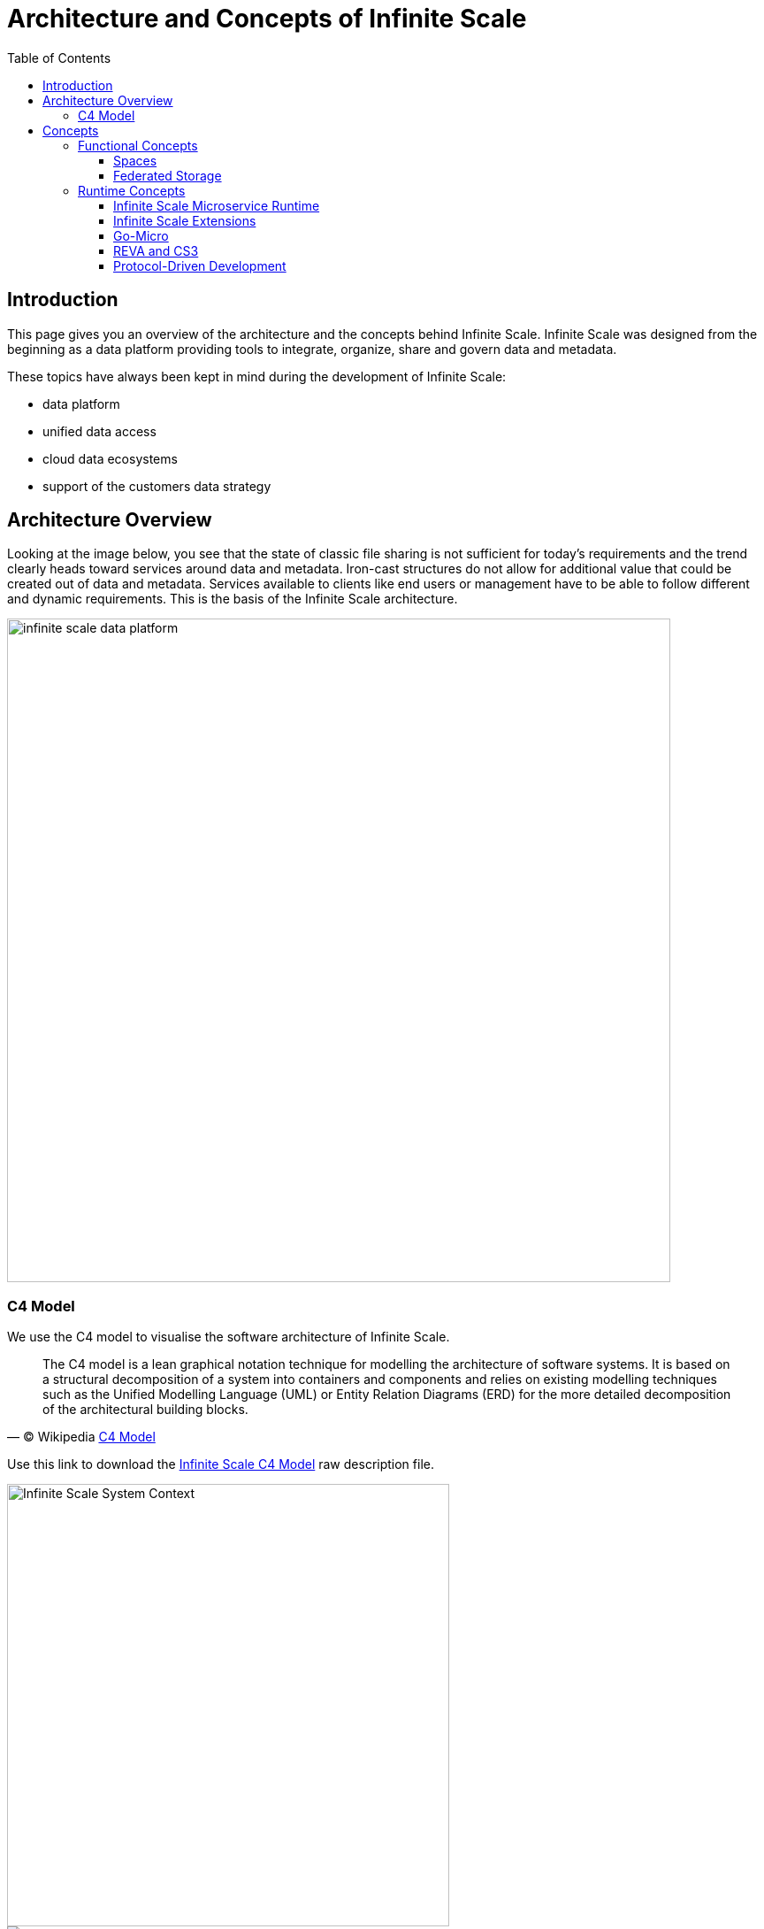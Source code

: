 = Architecture and Concepts of Infinite Scale
:toc: right
:toclevels: 4

:c4-model-url: https://en.wikipedia.org/wiki/C4_model
:suture-url: https://github.com/thejerf/suture
:go-micro-url: https://github.com/asim/go-micro/blob/master/registry/registry.go
:reva-url: https://reva.link/
:oidc-url: https://openid.net/connect/
:webdav-url: http://webdav.org/
:etag-url: https://en.wikipedia.org/wiki/HTTP_ETag
:cs3-url: https://www.cs3community.org
:grpc-url: https://grpc.io/about/

:description: This page gives you an overview of the architecture and the concepts behind Infinite Scale. Infinite Scale was designed from the beginning as a data platform providing tools to integrate, organize, share and govern data and metadata.

== Introduction

{description}

These topics have always been kept in mind during the development of Infinite Scale:

* data platform
* unified data access 
* cloud data ecosystems
* support of the customers data strategy

== Architecture Overview

Looking at the image below, you see that the state of classic file sharing is not sufficient for today's requirements and the trend clearly heads toward services around data and metadata. Iron-cast structures do not allow for additional value that could be created out of data and metadata. Services available to clients like end users or management have to be able to follow different and dynamic requirements. This is the basis of the Infinite Scale architecture. 

image::architecture/infinite_scale_data_platform.svg[width=750]

=== C4 Model

We use the C4 model to visualise the software architecture of Infinite Scale.

[quote, '(C) Wikipedia {c4-model-url}[C4 Model]']
____
The C4 model is a lean graphical notation technique for modelling the architecture of software systems. It is based on a structural decomposition of a system into containers and components and relies on existing modelling techniques such as the Unified Modelling Language (UML) or Entity Relation Diagrams (ERD) for the more detailed decomposition of the architectural building blocks.
____

Use this link to download the link:{attachmentsdir}/architecture/infinite-scale-c4-model.dsl[Infinite Scale C4 Model] raw description file.

image::architecture/c4-ocis-system-context.svg[Infinite Scale System Context, width=500]

image::architecture/c4-ocis-system-container.svg[Infinite Scale Container View]

== Concepts

// from https://owncloud.dev/ocis/

=== Functional Concepts

==== Spaces

A storage space is a logical concept. It organizes a set of resources in a hierarchical tree. It is identified by a `storage space id`, but no ownership is needed. Spaces can have users or groups, a quota, permissions etc. assigned. They may serve different purposes and have different workflows enabled like anti-virus scanning. Examples for spaces would be every user’s personal storage space, project or group storage spaces including shares and reshares.

A storage spaces registry then allows listing the capabilities of storage spaces, e.g. free space, quota, owner, syncable, root {etag-url}[ETag], upload workflow steps...

For detailed information on the implementation of spaces, check out the https://owncloud.dev/extensions/storage/spaces/[Developer Guide].

Spaces have a small memory footprint and are therefore very effective. For details see the xref:prerequisites/prerequisites.adoc#ram-considerations[RAM Considerations]

==== Federated Storage

To create a truly federated storage architecture, Infinite Scale breaks down the ownCloud 10 user-specific namespace, which is assembled on the server side, and makes the individual parts accessible to clients as storage spaces and storage space registries.

The diagram below shows the core concepts of the new architecture:

* End-user devices can fetch the list of storage spaces a user has access to by querying one or multiple storage space registries. The list contains a unique endpoint for every storage space.

* Storage space registries manage the list of storage spaces a user has access to. They may subscribe to storage spaces in order to receive notifications about changes on behalf of an end-user's mobile or desktop client.

* Storage spaces represent a collection of files and folders. A user's personal files are contained in a storage space. A group or project drive is a storage space. Even incoming shares are treated and implemented as storage spaces, each with properties like owners, permissions, quota and type.

* Storage providers can hold multiple storage spaces. On an Infinite Scale instance, there might be a dedicated storage provider responsible for users' personal storage spaces. There might be multiple storage providers, either to shard the load, provide different levels of redundancy or support custom workflows. Or there might be just one, hosting all types of storage spaces.

image:architecture/idea.drawio.svg[]

For example, *Einstein* wants to share something with *Marie*, who has an account at a _different_ identity provider and uses a different storage space registry. OpenID Connect (OIDC) is used for authentication.

* *Einstein* opens `\https://cloud.zurich.test`. His browser loads Infinite Scale Web and presents a login form that uses OpenID Connect Discovery to look up the OIDC issuer. For `einstein@zurich.test`, he will end up at `\https://idp.zurich.test`, authenticate and get redirected back to `\https://cloud.zurich.test`.

* Now, Infinite Scale Web will use a similar discovery to look up the storage space registry for the account based on the email address (or username). He will discover that `\https://cloud.zurich.test` is also his storage registry which the Web UI will use to load the list of storage spaces available to him.

* After locating a folder that *Einstein* wants to share with *Marie*, he enters her email address `marie@paris.test` in the sharing dialog to grant her the editor role. This, in effect, creates a new storage space that is registered with the storage space registry at `\https://cloud.zurich.test`.

* *Einstein* copies the URL in the browser (or an email with the same URL is sent automatically, or the storage registries use a back-channel mechanism). It contains the most specific storage space ID and a path relative to it: `\https://cloud.zurich.test/#/spaces/716199a6-00c0-4fec-93d2-7e00150b1c84/a/rel/path`.

* When *Marie* enters that URL, she will be presented with a login form on the `\https://cloud.zurich.test` instance, because the share was created on that domain.

* If `\https://cloud.zurich.test` trusts her OpenID Connect identity provider `\https://idp.paris.test`, she can log in.

* This time, the storage space registry discovery will come up with `\https://cloud.paris.test` though. Since that registry is different than the registry tied to `\https://cloud.zurich.test`, Infinite Scale Web can look up the storage space `716199a6-00c0-4fec-93d2-7e00150b1c84` and register the WebDAV URL `\https:/cloud.zurich.test/dav/spaces/716199a6-00c0-4fec-93d2-7e00150b1c84/a/rel/path` in Marie`s storage space registry at `\https://cloud.paris.test`.

* When *Marie* accepts that share, her clients will be able to sync the new storage space at `\https://cloud.zurich.test`.

=== Runtime Concepts

==== Infinite Scale Microservice Runtime

Infinite Scale runtime allows us to dynamically manage services running in a single process. We use {suture-url}[suture] to create a supervisor tree that starts each service in a dedicated Go routine. By default, Infinite Scale will start all built-in Infinite Scale extensions in a single process. Individual services can be moved to other nodes to scale out and meet specific performance requirements. A {go-micro-url}[go-micro-based] registry allows services in multiple nodes to form a distributed microservice architecture.

==== Infinite Scale Extensions

Every Infinite Scale extension uses https://github.com/owncloud/ocis/tree/master/ocis-pkg[ocis-pkg], which implements the go-micro interfaces for servers to register and clients to look up nodes with a service registry. We are following the 12-factor methodology with Infinite Scale. The uniformity of services also allows us to use the same mechanism for commands, logging and configuration. Configurations are forwarded from the Infinite Scale runtime to the individual extensions.

==== Go-Micro

While the https://github.com/asim/go-micro[go-micro] framework provides abstractions as well as implementations for the different components in a microservice architecture, it uses a more developer-focused runtime philosophy: It is used to download services from a repo, compile them on the fly and start them as individual processes. For Infinite Scale we decided to use a more admin-friendly runtime: You can download a single binary and start the contained Infinite Scale extensions with a single command: `ocis server`. This also makes packaging easier.

==== REVA and CS3

A lot of embedded services in Infinite Scale are built on the {reva-url}[REVA] runtime. Reva is the {cs3-url}[CS3 API] reference implementation. We decided to bundle some of the CS3 services to logically group them. A home storage provider, which is dealing with metadata, and the corresponding data provider, which is dealing with uploads and downloads, are one example. The frontend with the oc-flavoured WebDAV, OCS handlers and a data gateway are another.

CS3 (Cloud Storage Services for Synchronization and Sharing) is based on {grpc-url}[GRPC] (open source high performance Remote Procedure Call (RPC) framework) which uses a binary-coded versionable payload protocol with much higher efficiency when it comes to parsing compared to a classical XML payload.

==== Protocol-Driven Development

Interacting with Infinite Scale involves a multitude af APIs. The server and all clients rely on {oidc-url}[OpenID Connect] for authentication. The embedded LibreGraph Connect can be replaced with any other OpenID Connect Identity Provider. Clients use the {webdav-url}[WebDAV]-based https://github.com/cernbox/smashbox/blob/master/protocol/protocol.md[ownCloud sync protocol] to manage files and folders, Open Collaboration Services (OCS) to manage shares and https://tus.io/protocols/resumable-upload.html[TUS] to upload files in a resumable way. On the server side, REVA is the reference implementation of the https://github.com/cs3org/cs3apis[CS3APIS], which are defined using protocol buffers. By embedding Go-lang LDAP Authentication (GLAuth), Infinite Scale provides a read-only LDAP interface to make accounts, including guests, available to firewalls and other systems.
